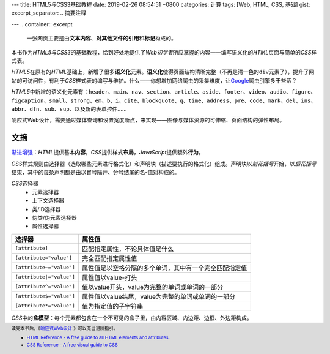---
title: HTML5与CSS3基础教程
date: 2019-02-26 08:54:51 +0800
categories: 计算
tags: [Web, HTML, CSS, 基础]
gist: 
excerpt_separator: .. 摘要注释

---
.. container:: excerpt

    一张网页主要是由\ **文本内容**\ 、\ **对其他文件的引用**\ 和\ **标记**\ 构成的。

.. 摘要注释

本书作为\ *HTML5*\ 与\ *CSS3*\ 的基础教程，恰到好处地提供了\ *Web初学者*\ 所应掌握的内容——编写语义化的\ *HTML*\ 页面与简单的\ *CSS*\ 样式表。

\ *HTML5*\ 在原有的\ *HTML*\ 基础上，新增了很多\ **语义化**\ 元素。\ **语义化**\ 使得页面结构清晰完整（不再是清一色的\ ``div``\ 元素了），提升了网站的可访问性，有利于\ *CSS*\ 样式表的编写与维护。什么——你想增加网络爬虫的采集难度，让\ Google_\ 爬虫引擎多干些活？

\ *HTML5*\ 中新增的语义化元素有：\ ``header``\、\ ``main``\、\ ``nav``\、\ ``section``\、\ ``article``\、\ ``aside``\、\ ``footer``\、\ ``video``\、\ ``audio``\、\ ``figure``\、\ ``figcaption``\ 、\ ``small``\、\ ``strong``\、\ ``em``\、\ ``b``\、\ ``i``\、\ ``cite``\、\ ``blockquote``\、\ ``q``\、\ ``time``\、\ ``address``\、\ ``pre``\、\ ``code``\、\ ``mark``\、\ ``del``\、\ ``ins``\、\ ``abbr``\、\ ``dfn``\、\ ``sub``\、\ ``sup``\、以及新的表单控件……

响应式Web设计，需要通过媒体查询和设置宽度断点，来实现——图像与媒体资源的可伸缩、页面结构的弹性布局。

文摘
----

\ `渐进增强`_\ ：\ *HTML*\ 提供基本\ **内容**\ ，\ *CSS*\ 提供样式\ **布局**\ ，\ *JavaScript*\ 提供额外\ **行为**\。

\ *CSS*\ 样式规则由选择器（选取哪些元素进行格式化）和声明块（描述要执行的格式化）组成。声明块以\ *前花括号*\ 开始，以\ *后花括号*\ 结束，其中的每条声明都是由以冒号隔开、分号结尾的名-值对构成的。

\ *CSS*\ 选择器
    * 元素选择器
    * 上下文选择器
    * 类/ID选择器
    * 伪类/伪元素选择器
    * 属性选择器

.. csv-table::
    :header: "选择器", "属性值"

    ``[attribute]``, 匹配指定属性，不论具体值是什么
    ``[attribute="value"]``, 完全匹配指定属性值
    ``[attribute~="value"]``, 属性值是以空格分隔的多个单词，其中有一个完全匹配指定值
    ``[attribute|="value"]``, 属性值以value-打头
    ``[attribute^="value"]``, 值以value开头，value为完整的单词或单词的一部分
    ``[attribute$="value"]``, 属性值以value结尾，value为完整的单词或单词的一部分
    ``[attribute*="value"]``, 值为指定值的子字符串

\ *CSS*\ 中的\ **盒模型**\ ：每个元素都包含在一个不可见的盒子里，由内容区域、内边距、边框、外边距构成。

.. footer::
    读完本书后，《\ `响应式Web设计`_ \》可以充当进阶指引。
    
    * `HTML Reference - A free guide to all HTML elements and attributes. <https://htmlreference.io/>`_
    * `CSS Reference - A free visual guide to CSS <https://cssreference.io/>`_

.. _Google: https://www.google.com/
.. _`渐进增强`: https://en.wikipedia.org/wiki/Progressive_enhancement
.. _`响应式Web设计`: /bookshelf/响应式Web设计/

